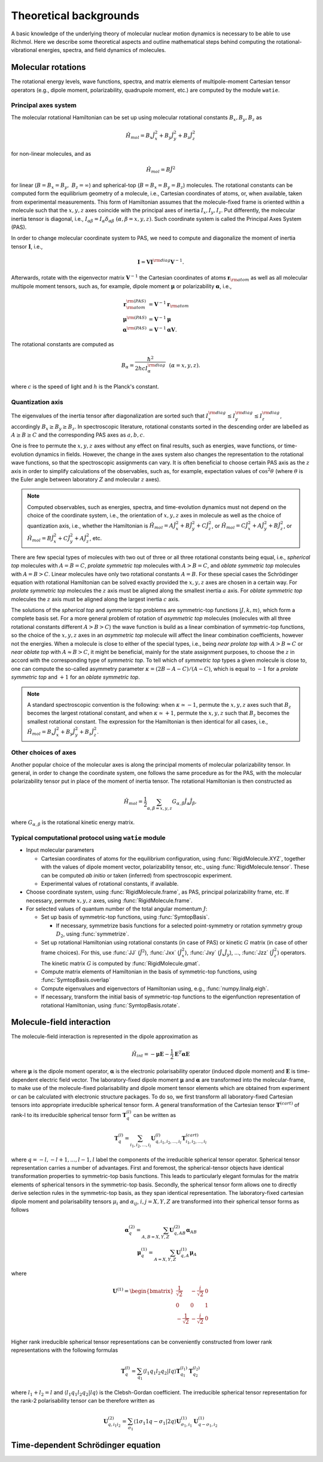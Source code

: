 Theoretical backgrounds
***********************
A basic knowledge of the underlying theory of molecular nuclear motion dynamics is necessary
to be able to use Richmol.
Here we describe some theoretical aspects and outline mathematical steps behind computing
the rotational-vibrational energies, spectra, and field dynamics of molecules.

Molecular rotations
===================
The rotational energy levels, wave functions, spectra, and matrix elements of multipole-moment
Cartesian tensor operators (e.g., dipole moment, polarizability, quadrupole moment, etc.)
are computed by the module ``watie``.

Principal axes system
---------------------
The molecular rotational Hamiltonian can be set up using molecular rotational constants
:math:`B_x, B_y, B_z` as

.. math::

        \hat{H}_{mol} = B_x\hat{J}_x^2 + B_y\hat{J}_y^2 + B_z\hat{J}_z^2

for non-linear molecules, and as

.. math::

        \hat{H}_{mol} = B\hat{J}^2

for linear (:math:`B=B_x=B_y,~B_z=\infty`) and spherical-top (:math:`B=B_x=B_y=B_z`) molecules.
The rotational constants can be computed form the equilibrium geometry of a molecule, i.e.,
Cartesian coordinates of atoms, or, when available, taken from experimental measurements.
This form of Hamiltonian assumes that the molecule-fixed frame is oriented within a molecule such that
the :math:`x,y,z` axes coincide with the principal axes of inertia :math:`I_x, I_y, I_z`.
Put differently, the molecular inertia tensor is diagonal, i.e.,
:math:`I_{\alpha\beta}=I_\alpha\delta_{\alpha\beta}~(\alpha,\beta=x,y,z)`.
Such coordinate system is called the Principal Axes System (PAS).

In order to change molecular coordinate system to PAS, we need to compute and diagonalize
the moment of inertia tensor :math:`\mathbf I`, i.e.,

.. math::

        \mathbf{I} = \mathbf{V} \mathbf{I}^{\rm diag} \mathbf{V}^{-1}.

Afterwards, rotate with the eigenvector matrix :math:`\mathbf{V}^{-1}`
the Cartesian coordinates of atoms
:math:`\mathbf{r}_{\rm atom}` as well as all molecular multipole moment tensors, such  as, for example,
dipole moment :math:`\boldsymbol{\mu}` or polarizability :math:`\boldsymbol{\alpha}`, i.e.,

.. math::

        \mathbf{r}_{\rm atom}^{\rm(PAS)} &= \mathbf{V}^{-1}\mathbf{r}_{\rm atom} \\
        \boldsymbol{\mu}^{\rm(PAS)} &= \mathbf{V}^{-1}\boldsymbol{\mu} \\
        \boldsymbol{\alpha}^{\rm(PAS)} &= \mathbf{V}^{-1}\boldsymbol{\alpha}\mathbf{V}.

The rotational constants are computed as

 .. math::

        B_\alpha = \frac{\hbar^2}{2hc I_\alpha^{\rm diag}}~~(\alpha=x,y,z).

where :math:`c` is the speed of light and :math:`h` is the Planck's constant.

Quantization axis
-----------------
The eigenvalues of the inertia tensor after diagonalization are sorted such that
:math:`I_x^{\rm diag}\leq I_y^{\rm diag} \leq I_z^{\rm diag}`, accordingly
:math:`B_x\geq B_y\geq B_z`.
In spectroscopic literature, rotational constants sorted in the descending order are labelled
as :math:`A\geq B\geq C` and the corresponding PAS axes as :math:`a,b,c`.

One is free to permute the :math:`x,y,z` axes without any effect on final results,
such as energies, wave functions, or time-evolution dynamics in fields.
However, the change in the axes system also changes the representation to the rotational wave
functions, so that the spectroscopic assignments can vary.
It is often beneficial to choose certain PAS axis as the :math:`z` axis in order to simplify
calculations of the observables, such as, for example, expectation values of :math:`\cos^2\theta`
(where :math:`\theta` is the Euler angle between laboratory :math:`Z` and molecular :math:`z`
axes).

.. note::

        Computed observables, such as energies, spectra, and time-evolution dynamics must not depend
        on the choice of the coordinate system, i.e., the orientation of :math:`x,y,z` axes in molecule
        as well as the choice of quantization axis, i.e., whether the Hamiltonian is
        :math:`\hat{H}_{mol} = A\hat{J}_x^2 + B\hat{J}_y^2 + C\hat{J}_z^2`, or
        :math:`\hat{H}_{mol} = C\hat{J}_x^2 + A\hat{J}_y^2 + B\hat{J}_z^2`, or
        :math:`\hat{H}_{mol} = B\hat{J}_x^2 + C\hat{J}_y^2 + A\hat{J}_z^2`, etc.

There are few special types of molecules with two out of three or all three rotational constants
being equal, i.e., `spherical top` molecules with :math:`A=B=C`, `prolate symmetric top` molecules
with :math:`A>B=C`, and `oblate symmetric top` molecules with :math:`A=B>C`.
Linear molecules have only two rotational constants :math:`A=B`.
For these special cases the Schrödinger equation with rotational Hamiltonian can be solved
exactly provided the :math:`x,y,z` axes are chosen in a certain way.
For `prolate symmetric top` molecules the :math:`z` axis must be aligned along the smallest
inertia :math:`a` axis.
For `oblate symmetric top` molecules the :math:`z` axis must be aligned along the largest inertia
:math:`c` axis.

The solutions of the `spherical top` and `symmetric top` problems are symmetric-top functions
:math:`|J,k,m\rangle`, which form a complete basis set. For a more general problem of rotation of `asymmetric top` molecules
(molecules with all three rotational constants different :math:`A>B>C`) the wave function
is build as a linear combination of symmetric-top functions, so the choice of the :math:`x,y,z`
axes in an `asymmetric top` molecule will affect the linear combination coefficients,
however not the energies. When a molecule is close to either of the special types, i.e.,
being `near prolate top` with :math:`A>B\approx C` or `near oblate top` with :math:`A\approx B>C`,
it might be beneficial, mainly for the state assignment purposes, to choose the :math:`z` in accord
with the corresponding type of `symmetric top`.
To tell which of `symmetric top` types a given molecule is close to, one can compute the so-called
asymmetry parameter :math:`\kappa=(2B-A-C)/(A-C)`, which is equal to :math:`-1` for a `prolate
symmetric top` and :math:`+1` for an `oblate symmetric top`.

.. note::

        A standard spectroscopic convention is the following: when :math:`\kappa\simeq -1`,
        permute the :math:`x,y,z` axes such that :math:`B_z` becomes the largest
        rotational constant, and when :math:`\kappa\simeq +1`, permute
        the :math:`x,y,z` such that :math:`B_z` becomes the smallest rotational
        constant.
        The expression for the Hamiltonian is then identical for all cases, i.e.,
        :math:`\hat{H}_{mol} = B_x\hat{J}_x^2 + B_y\hat{J}_y^2 + B_z\hat{J}_z^2`.

Other choices of axes
---------------------
Another popular choice of the molecular axes is along the principal moments of molecular
polarizability tensor. In general, in order to change the coordinate system,
one follows the same procedure as for the PAS, with the molecular
polarizability tensor put in place of the moment of inertia tensor.
The rotational Hamiltonian is then constructed as

 .. math::

        \hat{H}_{mol} = \frac{1}{2}\sum_{\alpha,\beta=x,y,z}G_{\alpha,\beta}\hat{J}_\alpha\hat{J}_\beta,

where :math:`G_{\alpha,\beta}` is the rotational kinetic energy matrix.

Typical computational protocol using ``watie`` module
-----------------------------------------------------

* Input molecular parameters

  * Cartesian coordinates of atoms for the equilibrium configuration, using :func:`RigidMolecule.XYZ`,
    together with the values of dipole moment vector, polarizability tensor, etc., using
    :func:`RigidMolecule.tensor`.
    These can be computed `ab initio` or taken (inferred) from spectroscopic experiment.

  * Experimental values of rotational constants, if available.

* Choose coordinate system, using :func:`RigidMolecule.frame`, as PAS, principal polarizability
  frame, etc. If necessary, permute :math:`x,y,z` axes, using :func:`RigidMolecule.frame`.

* For selected values of quantum number of the total angular momentum :math:`J`:

  * Set up basis of symmetric-top functions, using :func:`SymtopBasis`.

    * If necessary, symmetrize basis functions for a selected point-symmetry or rotation symmetry group
      :math:`D_2`, using :func:`symmetrize`.

  * Set up rotational Hamiltonian using rotational constants (in case of PAS) or kinetic :math:`G` matrix (in
    case of other frame choices). For this, use :func:`JJ` (:math:`\hat{J}^2`), :func:`Jxx`
    (:math:`\hat{J}_x^2`), :func:`Jxy` (:math:`\hat{J}_{x}\hat{J}_{y}`), ..., :func:`Jzz` (:math:`\hat{J}_z^2`)
    operators. The kinetic matrix :math:`G` is computed by :func:`RigidMolecule.gmat`.

  * Compute matrix elements of Hamiltonian in the basis of symmetric-top functions, using
    :func:`SymtopBasis.overlap`

  * Compute eigenvalues and eigenvectors of Hamiltonian using, e.g., :func:`numpy.linalg.eigh`.

  * If necessary, transform the initial basis of symmetric-top functions to the eigenfunction representation
    of rotational Hamiltonian, using :func:`SymtopBasis.rotate`.


Molecule-field interaction
==========================
The molecule-field interaction is represented in the dipole approximation as

 .. math::

        \hat{H}_{int} = -\boldsymbol{\mu}\mathbf{E}-\frac{1}{2}\mathbf{E}^T\boldsymbol{\alpha}\mathbf{E}

where :math:`\boldsymbol{\mu}` is the dipole moment operator, :math:`\boldsymbol{\alpha}` is the electronic polarisability operator (induced dipole moment) and :math:`\mathbf{E}` is time-dependent electric field vector.
The laboratory-fixed dipole moment :math:`\boldsymbol{\mu}` and :math:`\boldsymbol{\alpha}` are transformed into the molecular-frame,
to make use of the molecule-fixed polarisability and dipole moment tensor elements which are obtained from experiment or can be calculated with electronic structure packages.
To do so, we first transform all laboratory-fixed Cartesian tensors into appropriate irreducible spherical tensor form.
A general transformation of the Cartesian tensor :math:`\mathbf{T}^{(cart)}` of rank-l to its irreducible spherical tensor form :math:`\mathbf{T}^{(l)}_q` can be written as

.. math::

       \mathbf{T}^{(l)}_q = \sum_{i_1,i_2,...,i_l} \mathbf{U}^{(l)}_{q,i_1,i_2,...,i_l} \mathbf{T}^{(cart)}_{i_1,i_2,...,i_l}

where :math:`q=-l,-l+1,...,l-1,l` label the components of the irreducible spherical tensor operator.
Spherical tensor representation carries a number of advantages. First and foremost, the spherical-tensor objects have identical transformation properties to symmetric-top basis functions.
This leads to particularly elegant formulas for the matrix elements of spherical tensors in the symmetric-top basis. Secondly, the spherical tensor form allows one to directly
derive selection rules in the symmetric-top basis, as they span identical representation.
The laboratory-fixed cartesian dipole moment and polarisability tensors  :math:`\mu_{i}` and :math:`\alpha_{ij}`, :math:`i,j=X,Y,Z`  are transformed into their spherical tensor forms as follows

.. math::

       \boldsymbol{\alpha}^{(2)}_q = \sum_{A,B=X,Y,Z} \mathbf{U}^{(2)}_{q,AB} \boldsymbol{\alpha}_{AB}\\
       \boldsymbol{\mu}^{(1)}_q = \sum_{A=X,Y,Z} \mathbf{U}^{(1)}_{q,A} \boldsymbol{\mu}_{A}

where

.. math::

      \mathbf{U}^{(1)} = \begin{bmatrix}
                \frac{1}{\sqrt{2}} &-\frac{i}{\sqrt{2}}  & 0 \\
                0 & 0  & 1 \\
                -\frac{1}{\sqrt{2}} &-\frac{i}{\sqrt{2}}  & 0 \\
            \end{bmatrix}

Higher rank irreducible spherical tensor representations can be conveniently constructed from lower rank representations with the following formulas

.. math::
          \mathbf{T}^{(l)}_q = \sum_{q_1} \langle l_1 q_1 l_2 q_2 | l q \rangle \mathbf{T}^{(l_1)}_{q_1} \mathbf{T}^{(l_2)}_{q_2}

where :math:`l_1+l_2 = l` and :math:`\langle l_1 q_1 l_2 q_2 | l q \rangle` is the Clebsh-Gordan coefficient. The irreducible spherical tensor representation for the rank-2 polarisability tensor
can be therefore written as

.. math::

      \mathbf{U}^{(2)}_{q,i_1i_2} = \sum_{\sigma_1}  \langle 1 \sigma_1 1 q-\sigma_1 | 2 q \rangle \mathbf{U}^{(1)}_{\sigma_1,i_1} \mathbf{U}^{(1)}_{q-\sigma_1,i_2}

Time-dependent Schrödinger equation
===================================
